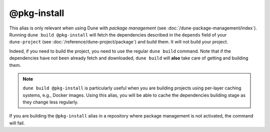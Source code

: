 @pkg-install
============

This alias is only relevant when using Dune with *package management* (see
:doc:`/dune-package-management/index`). Running ``dune build
@pkg-install`` will fetch the dependencies described in the ``depends`` field
of your ``dune-project`` (see :doc:`/reference/dune-project/package`) and build
them. It will not build your project.

Indeed, if you need to build the project, you need to use the regular ``dune
build`` command. Note that if the dependencies have not been already fetch and
downloaded, ``dune build`` will **also** take care of getting and building them.

.. note::
    ``dune build @pkg-install`` is particularly useful when you are building
    projects using per-layer caching systems, e.g., Docker images. Using this
    alias, you will be able to cache the dependencies building stage as they
    change less regularly.

If you are building the ``@pkg-install`` alias in a repository where package
management is not activated, the command will fail.

.. seealso:: :doc:`/explanation/package-management`
